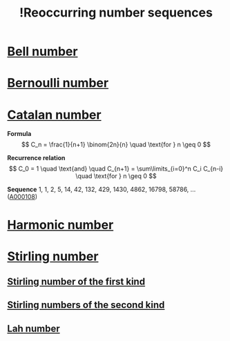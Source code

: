 :PROPERTIES:
:ID:       c1d777cd-16de-4546-8621-cbd9222cf34c
:mtime:    20220326092909
:ctime:    20220323142422
:END:
#+title: !Reoccurring number sequences
#+filetags: :facts:stub:

* [[id:0a2b21dd-0dda-4072-a762-4a19d2b5d95b][Bell number]]
* [[id:ad99ecdd-c9cf-465b-ae5b-9801a9293a31][Bernoulli number]]
* [[id:5a9c8ed3-dadc-4c28-8481-c64115bd07cd][Catalan number]]

*Formula*
\[
C_n = \frac{1}{n+1} \binom{2n}{n} \quad \text{for } n \geq 0
\]

*Recurrence relation*
\[
C_0 = 1 \quad \text{and} \quad C_{n+1} = \sum\limits_{i=0}^n C_i C_{n-i} \quad \text{for } n \geq 0
\]

*Sequence*
1, 1, 2, 5, 14, 42, 132, 429, 1430, 4862, 16798, 58786, ... ([[https://oeis.org/A000108][A000108]])

* [[id:686b6d89-0f75-4c2d-aa65-fda8f0bd34b7][Harmonic number]]
* [[id:251b3217-2e5a-4c46-a0ef-872ea0502991][Stirling number]]
** [[id:a85044d6-e655-436a-b7b7-d83a9be264f0][Stirling number of the first kind]]
** [[id:7e42d113-4948-4e7f-a443-a7e6a58d9954][Stirling numbers of the second kind]]
** [[id:ee68a20e-0dc7-4125-b63d-30ae9f29d605][Lah number]]

